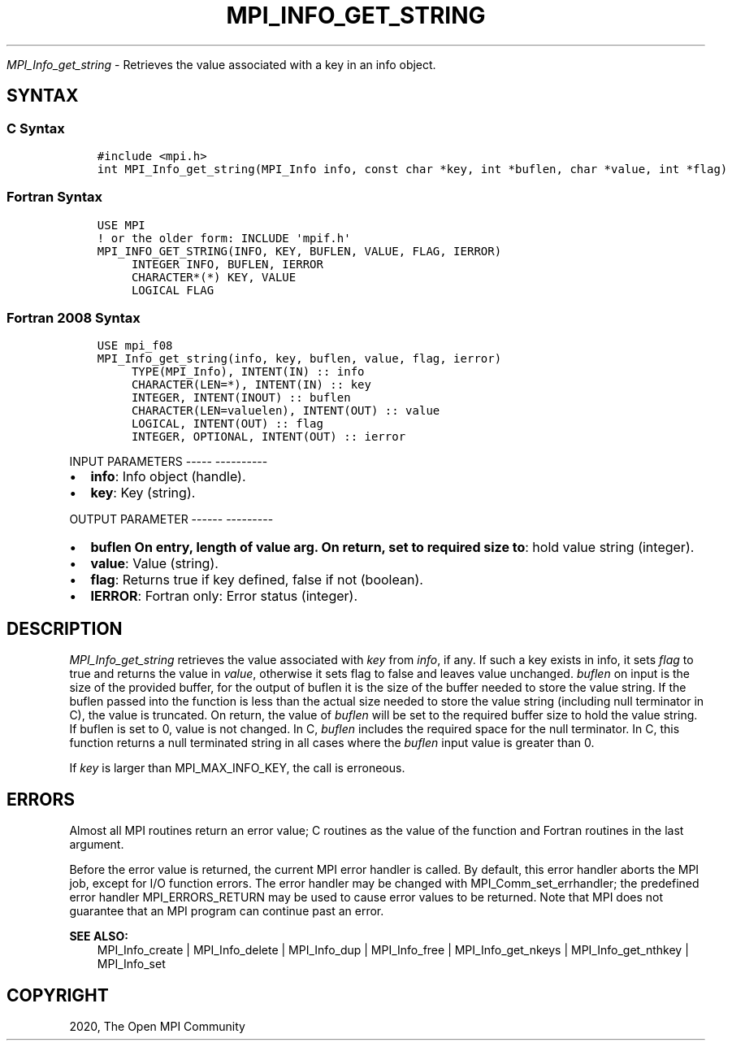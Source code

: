 .\" Man page generated from reStructuredText.
.
.TH "MPI_INFO_GET_STRING" "3" "Jan 05, 2022" "" "Open MPI"
.
.nr rst2man-indent-level 0
.
.de1 rstReportMargin
\\$1 \\n[an-margin]
level \\n[rst2man-indent-level]
level margin: \\n[rst2man-indent\\n[rst2man-indent-level]]
-
\\n[rst2man-indent0]
\\n[rst2man-indent1]
\\n[rst2man-indent2]
..
.de1 INDENT
.\" .rstReportMargin pre:
. RS \\$1
. nr rst2man-indent\\n[rst2man-indent-level] \\n[an-margin]
. nr rst2man-indent-level +1
.\" .rstReportMargin post:
..
.de UNINDENT
. RE
.\" indent \\n[an-margin]
.\" old: \\n[rst2man-indent\\n[rst2man-indent-level]]
.nr rst2man-indent-level -1
.\" new: \\n[rst2man-indent\\n[rst2man-indent-level]]
.in \\n[rst2man-indent\\n[rst2man-indent-level]]u
..
.sp
\fI\%MPI_Info_get_string\fP \- Retrieves the value associated with a key in
an info object.
.SH SYNTAX
.SS C Syntax
.INDENT 0.0
.INDENT 3.5
.sp
.nf
.ft C
#include <mpi.h>
int MPI_Info_get_string(MPI_Info info, const char *key, int *buflen, char *value, int *flag)
.ft P
.fi
.UNINDENT
.UNINDENT
.SS Fortran Syntax
.INDENT 0.0
.INDENT 3.5
.sp
.nf
.ft C
USE MPI
! or the older form: INCLUDE \(aqmpif.h\(aq
MPI_INFO_GET_STRING(INFO, KEY, BUFLEN, VALUE, FLAG, IERROR)
     INTEGER INFO, BUFLEN, IERROR
     CHARACTER*(*) KEY, VALUE
     LOGICAL FLAG
.ft P
.fi
.UNINDENT
.UNINDENT
.SS Fortran 2008 Syntax
.INDENT 0.0
.INDENT 3.5
.sp
.nf
.ft C
USE mpi_f08
MPI_Info_get_string(info, key, buflen, value, flag, ierror)
     TYPE(MPI_Info), INTENT(IN) :: info
     CHARACTER(LEN=*), INTENT(IN) :: key
     INTEGER, INTENT(INOUT) :: buflen
     CHARACTER(LEN=valuelen), INTENT(OUT) :: value
     LOGICAL, INTENT(OUT) :: flag
     INTEGER, OPTIONAL, INTENT(OUT) :: ierror
.ft P
.fi
.UNINDENT
.UNINDENT
.sp
INPUT PARAMETERS
\-\-\-\-\- \-\-\-\-\-\-\-\-\-\-
.INDENT 0.0
.IP \(bu 2
\fBinfo\fP: Info object (handle).
.IP \(bu 2
\fBkey\fP: Key (string).
.UNINDENT
.sp
OUTPUT PARAMETER
\-\-\-\-\-\- \-\-\-\-\-\-\-\-\-
.INDENT 0.0
.IP \(bu 2
\fBbuflen On entry, length of value arg. On return, set to required size to\fP: hold value string (integer).
.IP \(bu 2
\fBvalue\fP: Value (string).
.IP \(bu 2
\fBflag\fP: Returns true if key defined, false if not (boolean).
.IP \(bu 2
\fBIERROR\fP: Fortran only: Error status (integer).
.UNINDENT
.SH DESCRIPTION
.sp
\fI\%MPI_Info_get_string\fP retrieves the value associated with \fIkey\fP from
\fIinfo\fP, if any. If such a key exists in info, it sets \fIflag\fP to true and
returns the value in \fIvalue\fP, otherwise it sets flag to false and leaves
value unchanged. \fIbuflen\fP on input is the size of the provided buffer,
for the output of buflen it is the size of the buffer needed to store
the value string. If the buflen passed into the function is less than
the actual size needed to store the value string (including null
terminator in C), the value is truncated. On return, the value of
\fIbuflen\fP will be set to the required buffer size to hold the value
string. If buflen is set to 0, value is not changed. In C, \fIbuflen\fP
includes the required space for the null terminator. In C, this function
returns a null terminated string in all cases where the \fIbuflen\fP input
value is greater than 0.
.sp
If \fIkey\fP is larger than MPI_MAX_INFO_KEY, the call is erroneous.
.SH ERRORS
.sp
Almost all MPI routines return an error value; C routines as the value
of the function and Fortran routines in the last argument.
.sp
Before the error value is returned, the current MPI error handler is
called. By default, this error handler aborts the MPI job, except for
I/O function errors. The error handler may be changed with
MPI_Comm_set_errhandler; the predefined error handler MPI_ERRORS_RETURN
may be used to cause error values to be returned. Note that MPI does not
guarantee that an MPI program can continue past an error.
.sp
\fBSEE ALSO:\fP
.INDENT 0.0
.INDENT 3.5
.nf
MPI_Info_create | MPI_Info_delete | MPI_Info_dup | MPI_Info_free | MPI_Info_get_nkeys | MPI_Info_get_nthkey | MPI_Info_set
.fi
.sp
.UNINDENT
.UNINDENT
.SH COPYRIGHT
2020, The Open MPI Community
.\" Generated by docutils manpage writer.
.
